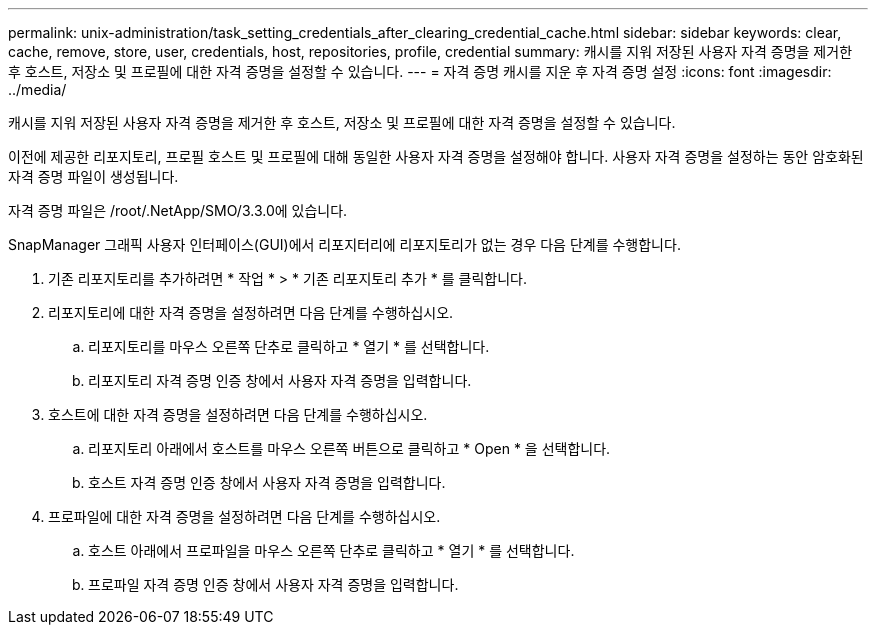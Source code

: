 ---
permalink: unix-administration/task_setting_credentials_after_clearing_credential_cache.html 
sidebar: sidebar 
keywords: clear, cache, remove, store, user, credentials, host, repositories, profile, credential 
summary: 캐시를 지워 저장된 사용자 자격 증명을 제거한 후 호스트, 저장소 및 프로필에 대한 자격 증명을 설정할 수 있습니다. 
---
= 자격 증명 캐시를 지운 후 자격 증명 설정
:icons: font
:imagesdir: ../media/


[role="lead"]
캐시를 지워 저장된 사용자 자격 증명을 제거한 후 호스트, 저장소 및 프로필에 대한 자격 증명을 설정할 수 있습니다.

이전에 제공한 리포지토리, 프로필 호스트 및 프로필에 대해 동일한 사용자 자격 증명을 설정해야 합니다. 사용자 자격 증명을 설정하는 동안 암호화된 자격 증명 파일이 생성됩니다.

자격 증명 파일은 /root/.NetApp/SMO/3.3.0에 있습니다.

SnapManager 그래픽 사용자 인터페이스(GUI)에서 리포지터리에 리포지토리가 없는 경우 다음 단계를 수행합니다.

. 기존 리포지토리를 추가하려면 * 작업 * > * 기존 리포지토리 추가 * 를 클릭합니다.
. 리포지토리에 대한 자격 증명을 설정하려면 다음 단계를 수행하십시오.
+
.. 리포지토리를 마우스 오른쪽 단추로 클릭하고 * 열기 * 를 선택합니다.
.. 리포지토리 자격 증명 인증 창에서 사용자 자격 증명을 입력합니다.


. 호스트에 대한 자격 증명을 설정하려면 다음 단계를 수행하십시오.
+
.. 리포지토리 아래에서 호스트를 마우스 오른쪽 버튼으로 클릭하고 * Open * 을 선택합니다.
.. 호스트 자격 증명 인증 창에서 사용자 자격 증명을 입력합니다.


. 프로파일에 대한 자격 증명을 설정하려면 다음 단계를 수행하십시오.
+
.. 호스트 아래에서 프로파일을 마우스 오른쪽 단추로 클릭하고 * 열기 * 를 선택합니다.
.. 프로파일 자격 증명 인증 창에서 사용자 자격 증명을 입력합니다.



